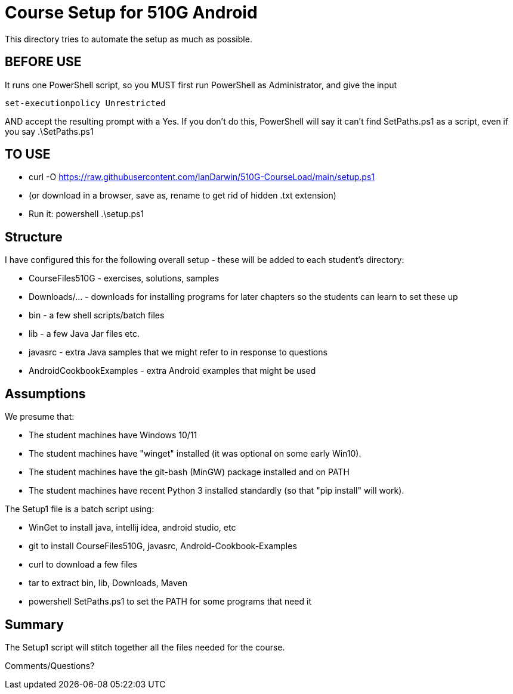 = Course Setup for 510G Android

This directory tries to automate the setup as much as possible.

== BEFORE USE

It runs one PowerShell script, so you MUST first run PowerShell as Administrator,
and give the input

	set-executionpolicy Unrestricted

AND accept the resulting prompt with a Yes.
If you don't do this, PowerShell will say it can't find SetPaths.ps1 as a script,
even if you say .\SetPaths.ps1

== TO USE

* curl -O https://raw.githubusercontent.com/IanDarwin/510G-CourseLoad/main/setup.ps1
* (or download in a browser, save as, rename to get rid of hidden .txt extension)
* Run it: powershell .\setup.ps1

== Structure

I have configured this for the following overall setup - these will be added
to each student's directory:

* CourseFiles510G - exercises, solutions, samples
* Downloads/... - downloads for installing programs for later chapters
	so the students can learn to set these up
* bin - a few shell scripts/batch files
* lib - a few Java Jar files etc.
* javasrc - extra Java samples that we might refer to in response to questions
* AndroidCookbookExamples - extra Android examples that might be used

== Assumptions

We presume that:

* The student machines have Windows 10/11
* The student machines have "winget" installed (it was optional on some early Win10).
* The student machines have the git-bash (MinGW) package installed and on PATH
* The student machines have recent Python 3 installed standardly (so that "pip install" will work).

The Setup1 file is a batch script using:

* WinGet to install java, intellij idea, android studio, etc
* git to install CourseFiles510G, javasrc, Android-Cookbook-Examples
* curl to download a few files
* tar to extract bin, lib, Downloads, Maven
* powershell SetPaths.ps1 to set the PATH for some programs that need it

== Summary

The Setup1 script will stitch together all the files needed for the course.

Comments/Questions?

